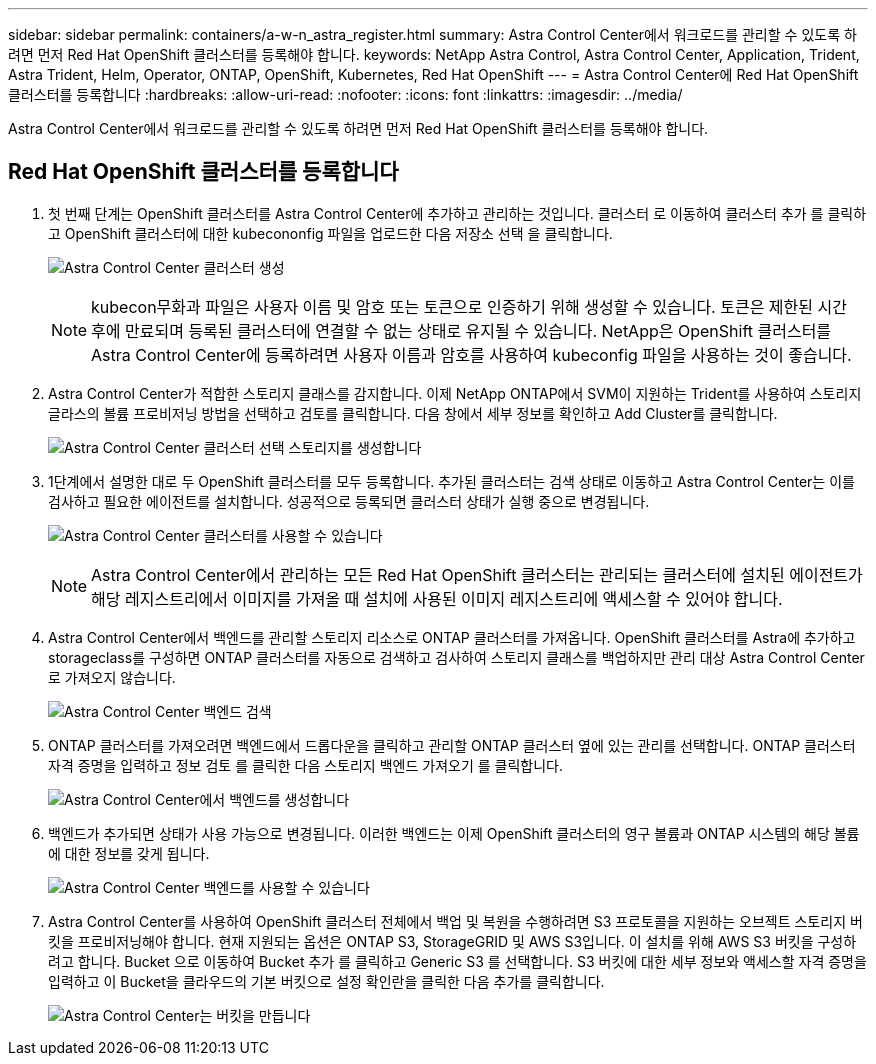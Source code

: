 ---
sidebar: sidebar 
permalink: containers/a-w-n_astra_register.html 
summary: Astra Control Center에서 워크로드를 관리할 수 있도록 하려면 먼저 Red Hat OpenShift 클러스터를 등록해야 합니다. 
keywords: NetApp Astra Control, Astra Control Center, Application, Trident, Astra Trident, Helm, Operator, ONTAP, OpenShift, Kubernetes, Red Hat OpenShift 
---
= Astra Control Center에 Red Hat OpenShift 클러스터를 등록합니다
:hardbreaks:
:allow-uri-read: 
:nofooter: 
:icons: font
:linkattrs: 
:imagesdir: ../media/


[role="lead"]
Astra Control Center에서 워크로드를 관리할 수 있도록 하려면 먼저 Red Hat OpenShift 클러스터를 등록해야 합니다.



== Red Hat OpenShift 클러스터를 등록합니다

. 첫 번째 단계는 OpenShift 클러스터를 Astra Control Center에 추가하고 관리하는 것입니다. 클러스터 로 이동하여 클러스터 추가 를 클릭하고 OpenShift 클러스터에 대한 kubecononfig 파일을 업로드한 다음 저장소 선택 을 클릭합니다.
+
image:redhat_openshift_image91.jpg["Astra Control Center 클러스터 생성"]

+

NOTE: kubecon무화과 파일은 사용자 이름 및 암호 또는 토큰으로 인증하기 위해 생성할 수 있습니다. 토큰은 제한된 시간 후에 만료되며 등록된 클러스터에 연결할 수 없는 상태로 유지될 수 있습니다. NetApp은 OpenShift 클러스터를 Astra Control Center에 등록하려면 사용자 이름과 암호를 사용하여 kubeconfig 파일을 사용하는 것이 좋습니다.

. Astra Control Center가 적합한 스토리지 클래스를 감지합니다. 이제 NetApp ONTAP에서 SVM이 지원하는 Trident를 사용하여 스토리지 글라스의 볼륨 프로비저닝 방법을 선택하고 검토를 클릭합니다. 다음 창에서 세부 정보를 확인하고 Add Cluster를 클릭합니다.
+
image:redhat_openshift_image92.jpg["Astra Control Center 클러스터 선택 스토리지를 생성합니다"]

. 1단계에서 설명한 대로 두 OpenShift 클러스터를 모두 등록합니다. 추가된 클러스터는 검색 상태로 이동하고 Astra Control Center는 이를 검사하고 필요한 에이전트를 설치합니다. 성공적으로 등록되면 클러스터 상태가 실행 중으로 변경됩니다.
+
image:redhat_openshift_image93.jpg["Astra Control Center 클러스터를 사용할 수 있습니다"]

+

NOTE: Astra Control Center에서 관리하는 모든 Red Hat OpenShift 클러스터는 관리되는 클러스터에 설치된 에이전트가 해당 레지스트리에서 이미지를 가져올 때 설치에 사용된 이미지 레지스트리에 액세스할 수 있어야 합니다.

. Astra Control Center에서 백엔드를 관리할 스토리지 리소스로 ONTAP 클러스터를 가져옵니다. OpenShift 클러스터를 Astra에 추가하고 storageclass를 구성하면 ONTAP 클러스터를 자동으로 검색하고 검사하여 스토리지 클래스를 백업하지만 관리 대상 Astra Control Center로 가져오지 않습니다.
+
image:redhat_openshift_image94.jpg["Astra Control Center 백엔드 검색"]

. ONTAP 클러스터를 가져오려면 백엔드에서 드롭다운을 클릭하고 관리할 ONTAP 클러스터 옆에 있는 관리를 선택합니다. ONTAP 클러스터 자격 증명을 입력하고 정보 검토 를 클릭한 다음 스토리지 백엔드 가져오기 를 클릭합니다.
+
image:redhat_openshift_image95.jpg["Astra Control Center에서 백엔드를 생성합니다"]

. 백엔드가 추가되면 상태가 사용 가능으로 변경됩니다. 이러한 백엔드는 이제 OpenShift 클러스터의 영구 볼륨과 ONTAP 시스템의 해당 볼륨에 대한 정보를 갖게 됩니다.
+
image:redhat_openshift_image96.jpg["Astra Control Center 백엔드를 사용할 수 있습니다"]

. Astra Control Center를 사용하여 OpenShift 클러스터 전체에서 백업 및 복원을 수행하려면 S3 프로토콜을 지원하는 오브젝트 스토리지 버킷을 프로비저닝해야 합니다. 현재 지원되는 옵션은 ONTAP S3, StorageGRID 및 AWS S3입니다. 이 설치를 위해 AWS S3 버킷을 구성하려고 합니다. Bucket 으로 이동하여 Bucket 추가 를 클릭하고 Generic S3 를 선택합니다. S3 버킷에 대한 세부 정보와 액세스할 자격 증명을 입력하고 이 Bucket을 클라우드의 기본 버킷으로 설정 확인란을 클릭한 다음 추가를 클릭합니다.
+
image:redhat_openshift_image97.jpg["Astra Control Center는 버킷을 만듭니다"]


